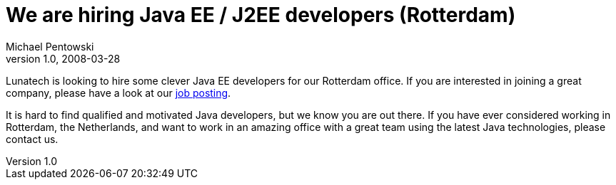 = We are hiring Java EE / J2EE developers (Rotterdam)
Michael Pentowski 
v1.0, 2008-03-28
:title: We are hiring Java EE / J2EE developers (Rotterdam)
:tags: [opinion]

Lunatech is looking to hire some clever Java EE
developers for our Rotterdam office. If you are interested in joining a
great company, please have a look at our http://www.lunatech-research.com/about/employment/developer-j2ee[job
posting].

It is hard to find qualified and motivated Java developers, but we know
you are out there. If you have ever considered working in Rotterdam, the
Netherlands, and want to work in an amazing office with a great team
using the latest Java technologies, please contact us.
